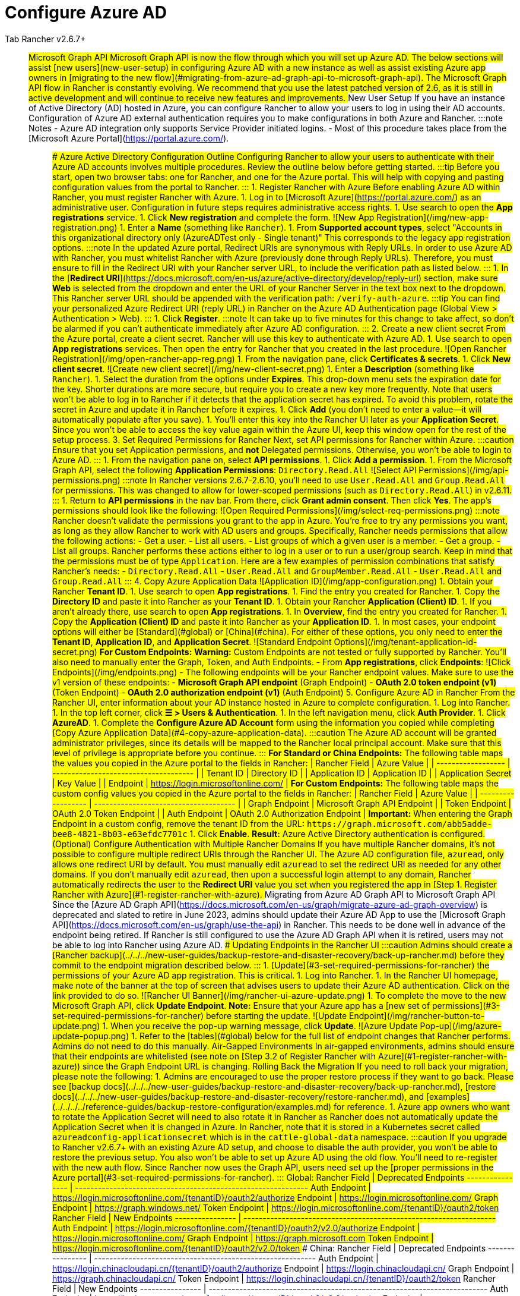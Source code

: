 = Configure Azure AD



[tabs]
====
Tab Rancher v2.6.7+::
+
## Microsoft Graph API Microsoft Graph API is now the flow through which you will set up Azure AD. The below sections will assist [new users](#new-user-setup) in configuring Azure AD with a new instance as well as assist existing Azure app owners in [migrating to the new flow](#migrating-from-azure-ad-graph-api-to-microsoft-graph-api). The Microsoft Graph API flow in Rancher is constantly evolving. We recommend that you use the latest patched version of 2.6, as it is still in active development and will continue to receive new features and improvements. ### New User Setup If you have an instance of Active Directory (AD) hosted in Azure, you can configure Rancher to allow your users to log in using their AD accounts. Configuration of Azure AD external authentication requires you to make configurations in both Azure and Rancher. :::note Notes - Azure AD integration only supports Service Provider initiated logins. - Most of this procedure takes place from the [Microsoft Azure Portal](https://portal.azure.com/). ::: #### Azure Active Directory Configuration Outline Configuring Rancher to allow your users to authenticate with their Azure AD accounts involves multiple procedures. Review the outline below before getting started. :::tip Before you start, open two browser tabs: one for Rancher, and one for the Azure portal. This will help with copying and pasting configuration values from the portal to Rancher. ::: #### 1. Register Rancher with Azure Before enabling Azure AD within Rancher, you must register Rancher with Azure. 1. Log in to [Microsoft Azure](https://portal.azure.com/) as an administrative user. Configuration in future steps requires administrative access rights. 1. Use search to open the **App registrations** service. 1. Click **New registration** and complete the form. ![New App Registration](/img/new-app-registration.png) 1. Enter a **Name** (something like `Rancher`). 1. From **Supported account types**, select "Accounts in this organizational directory only (AzureADTest only - Single tenant)" This corresponds to the legacy app registration options. :::note In the updated Azure portal, Redirect URIs are synonymous with Reply URLs. In order to use Azure AD with Rancher, you must whitelist Rancher with Azure (previously done through Reply URLs). Therefore, you must ensure to fill in the Redirect URI with your Rancher server URL, to include the verification path as listed below. ::: 1. In the [**Redirect URI**](https://docs.microsoft.com/en-us/azure/active-directory/develop/reply-url) section, make sure **Web** is selected from the dropdown and enter the URL of your Rancher Server in the text box next to the dropdown. This Rancher server URL should be appended with the verification path: `+++<MY_RANCHER_URL>+++/verify-auth-azure`. :::tip You can find your personalized Azure Redirect URI (reply URL) in Rancher on the Azure AD Authentication page (Global View > Authentication > Web). ::: 1. Click **Register**. :::note It can take up to five minutes for this change to take affect, so don't be alarmed if you can't authenticate immediately after Azure AD configuration. ::: #### 2. Create a new client secret From the Azure portal, create a client secret. Rancher will use this key to authenticate with Azure AD. 1. Use search to open **App registrations** services. Then open the entry for Rancher that you created in the last procedure. ![Open Rancher Registration](/img/open-rancher-app-reg.png) 1. From the navigation pane, click **Certificates & secrets**. 1. Click **New client secret**. ![Create new client secret](/img/new-client-secret.png) 1. Enter a **Description** (something like `Rancher`). 1. Select the duration from the options under **Expires**. This drop-down menu sets the expiration date for the key. Shorter durations are more secure, but require you to create a new key more frequently. Note that users won't be able to log in to Rancher if it detects that the application secret has expired. To avoid this problem, rotate the secret in Azure and update it in Rancher before it expires. 1. Click **Add** (you don't need to enter a value--it will automatically populate after you save). +++<a id="secret">++++++</a>+++ 1. You'll enter this key into the Rancher UI later as your **Application Secret**. Since you won't be able to access the key value again within the Azure UI, keep this window open for the rest of the setup process. #### 3. Set Required Permissions for Rancher Next, set API permissions for Rancher within Azure. :::caution Ensure that you set Application permissions, and *not* Delegated permissions. Otherwise, you won't be able to login to Azure AD. ::: 1. From the navigation pane on, select **API permissions**. 1. Click **Add a permission**. 1. From the Microsoft Graph API, select the following **Application Permissions**: `Directory.Read.All` ![Select API Permissions](/img/api-permissions.png) :::note In Rancher versions 2.6.7-2.6.10, you'll need to use `User.Read.All` and `Group.Read.All` for permissions. This was changed to allow for lower-scoped permissions (such as `Directory.Read.All`) in v2.6.11. ::: 1. Return to **API permissions** in the nav bar. From there, click **Grant admin consent**. Then click **Yes**. The app's permissions should look like the following: ![Open Required Permissions](/img/select-req-permissions.png) :::note Rancher doesn't validate the permissions you grant to the app in Azure. You're free to try any permissions you want, as long as they allow Rancher to work with AD users and groups. Specifically, Rancher needs permissions that allow the following actions: - Get a user. - List all users. - List groups of which a given user is a member. - Get a group. - List all groups. Rancher performs these actions either to log in a user or to run a user/group search. Keep in mind that the permissions must be of type `Application`. Here are a few examples of permission combinations that satisfy Rancher's needs: - `Directory.Read.All` - `User.Read.All` and `GroupMember.Read.All` - `User.Read.All` and `Group.Read.All` ::: #### 4. Copy Azure Application Data ![Application ID](/img/app-configuration.png) 1. Obtain your Rancher **Tenant ID**. 1. Use search to open **App registrations**. 1. Find the entry you created for Rancher. 1. Copy the **Directory ID** and paste it into Rancher as your **Tenant ID**. 1. Obtain your Rancher **Application (Client) ID**. 1. If you aren't already there, use search to open **App registrations**. 1. In **Overview**, find the entry you created for Rancher. 1. Copy the **Application (Client) ID** and paste it into Rancher as your **Application ID**. 1. In most cases, your endpoint options will either be [Standard](#global) or [China](#china). For either of these options, you only need to enter the **Tenant ID**, **Application ID**, and **Application Secret**. ![Standard Endpoint Options](/img/tenant-application-id-secret.png) **For Custom Endpoints:** **Warning:** Custom Endpoints are not tested or fully supported by Rancher. You'll also need to manually enter the Graph, Token, and Auth Endpoints. - From *App registrations*, click *Endpoints*: ![Click Endpoints](/img/endpoints.png) - The following endpoints will be your Rancher endpoint values. Make sure to use the v1 version of these endpoints: - **Microsoft Graph API endpoint** (Graph Endpoint) - **OAuth 2.0 token endpoint (v1)** (Token Endpoint) - **OAuth 2.0 authorization endpoint (v1)** (Auth Endpoint) #### 5. Configure Azure AD in Rancher From the Rancher UI, enter information about your AD instance hosted in Azure to complete configuration. 1. Log into Rancher. 1. In the top left corner, click **☰ > Users & Authentication**. 1. In the left navigation menu, click **Auth Provider**. 1. Click **AzureAD**. 1. Complete the **Configure Azure AD Account** form using the information you copied while completing [Copy Azure Application Data](#4-copy-azure-application-data). :::caution The Azure AD account will be granted administrator privileges, since its details will be mapped to the Rancher local principal account. Make sure that this level of privilege is appropriate before you continue. ::: **For Standard or China Endpoints:** The following table maps the values you copied in the Azure portal to the fields in Rancher: | Rancher Field | Azure Value | | ------------------ | ------------------------------------- | | Tenant ID | Directory ID | | Application ID | Application ID | | Application Secret | Key Value | | Endpoint | https://login.microsoftonline.com/ | **For Custom Endpoints:** The following table maps the custom config values you copied in the Azure portal to the fields in Rancher: | Rancher Field | Azure Value | | ------------------ | ------------------------------------- | | Graph Endpoint | Microsoft Graph API Endpoint | | Token Endpoint | OAuth 2.0 Token Endpoint | | Auth Endpoint | OAuth 2.0 Authorization Endpoint | **Important:** When entering the Graph Endpoint in a custom config, remove the tenant ID from the URL: `+https://graph.microsoft.com/abb5adde-bee8-4821-8b03-e63efdc7701c+` 1. Click **Enable**. **Result:** Azure Active Directory authentication is configured. #### (Optional) Configure Authentication with Multiple Rancher Domains If you have multiple Rancher domains, it's not possible to configure multiple redirect URIs through the Rancher UI. The Azure AD configuration file, `azuread`, only allows one redirect URI by default. You must manually edit `azuread` to set the redirect URI as needed for any other domains. If you don't manually edit `azuread`, then upon a successful login attempt to any domain, Rancher automatically redirects the user to the **Redirect URI** value you set when you registered the app in [Step 1. Register Rancher with Azure](#1-register-rancher-with-azure). ### Migrating from Azure AD Graph API to Microsoft Graph API Since the [Azure AD Graph API](https://docs.microsoft.com/en-us/graph/migrate-azure-ad-graph-overview) is deprecated and slated to retire in June 2023, admins should update their Azure AD App to use the [Microsoft Graph API](https://docs.microsoft.com/en-us/graph/use-the-api) in Rancher. This needs to be done well in advance of the endpoint being retired. If Rancher is still configured to use the Azure AD Graph API when it is retired, users may not be able to log into Rancher using Azure AD. #### Updating Endpoints in the Rancher UI :::caution Admins should create a [Rancher backup](../../../new-user-guides/backup-restore-and-disaster-recovery/back-up-rancher.md) before they commit to the endpoint migration described below. ::: 1. [Update](#3-set-required-permissions-for-rancher) the permissions of your Azure AD app registration. This is critical. 1. Log into Rancher. 1. In the Rancher UI homepage, make note of the banner at the top of screen that advises users to update their Azure AD authentication. Click on the link provided to do so. ![Rancher UI Banner](/img/rancher-ui-azure-update.png) 1. To complete the move to the new Microsoft Graph API, click **Update Endpoint**. **Note:** Ensure that your Azure app has a [new set of permissions](#3-set-required-permissions-for-rancher) before starting the update. ![Update Endpoint](/img/rancher-button-to-update.png) 1. When you receive the pop-up warning message, click **Update**. ![Azure Update Pop-up](/img/azure-update-popup.png) 1. Refer to the [tables](#global) below for the full list of endpoint changes that Rancher performs. Admins do not need to do this manually. #### Air-Gapped Environments In air-gapped environments, admins should ensure that their endpoints are whitelisted (see note on [Step 3.2 of Register Rancher with Azure](#1-register-rancher-with-azure)) since the Graph Endpoint URL is changing. #### Rolling Back the Migration If you need to roll back your migration, please note the following: 1. Admins are encouraged to use the proper restore process if they want to go back. Please see [backup docs](../../../new-user-guides/backup-restore-and-disaster-recovery/back-up-rancher.md), [restore docs](../../../new-user-guides/backup-restore-and-disaster-recovery/restore-rancher.md), and [examples](../../../../reference-guides/backup-restore-configuration/examples.md) for reference. 1. Azure app owners who want to rotate the Application Secret will need to also rotate it in Rancher as Rancher does not automatically update the Application Secret when it is changed in Azure. In Rancher, note that it is stored in a Kubernetes secret called `azureadconfig-applicationsecret` which is in the `cattle-global-data` namespace. :::caution If you upgrade to Rancher v2.6.7+ with an existing Azure AD setup, and choose to disable the auth provider, you won't be able to restore the previous setup. You also won't be able to set up Azure AD using the old flow. You'll need to re-register with the new auth flow. Since Rancher now uses the Graph API, users need set up the [proper permissions in the Azure portal](#3-set-required-permissions-for-rancher). ::: #### Global: Rancher Field | Deprecated Endpoints ---------------- | ------------------------------------------------------------- Auth Endpoint | https://login.microsoftonline.com/\{tenantID}/oauth2/authorize Endpoint | https://login.microsoftonline.com/ Graph Endpoint | https://graph.windows.net/ Token Endpoint | https://login.microsoftonline.com/\{tenantID}/oauth2/token Rancher Field | New Endpoints ---------------- | ------------------------------------------------------------------ Auth Endpoint | https://login.microsoftonline.com/\{tenantID}/oauth2/v2.0/authorize Endpoint | https://login.microsoftonline.com/ Graph Endpoint | https://graph.microsoft.com Token Endpoint | https://login.microsoftonline.com/\{tenantID}/oauth2/v2.0/token #### China: Rancher Field | Deprecated Endpoints ---------------- | ---------------------------------------------------------- Auth Endpoint | https://login.chinacloudapi.cn/\{tenantID}/oauth2/authorize Endpoint | https://login.chinacloudapi.cn/ Graph Endpoint | https://graph.chinacloudapi.cn/ Token Endpoint | https://login.chinacloudapi.cn/\{tenantID}/oauth2/token Rancher Field | New Endpoints ---------------- | ------------------------------------------------------------------------- Auth Endpoint | https://login.partner.microsoftonline.cn/\{tenantID}/oauth2/v2.0/authorize Endpoint | https://login.partner.microsoftonline.cn/ Graph Endpoint | https://microsoftgraph.chinacloudapi.cn Token Endpoint | https://login.partner.microsoftonline.cn/\{tenantID}/oauth2/v2.0/token  

Tab Rancher v2.6.0 - v2.6.6::
+
## Deprecated Azure AD Graph API >**Important:** > >- The [Azure AD Graph API](https://docs.microsoft.com/en-us/graph/migrate-azure-ad-graph-overview) is deprecated and will be retired by Microsoft at any time after June 30, 2023, without advance notice. We will update our docs to advise the community when it is retired. Rancher now uses the [Microsoft Graph API](https://docs.microsoft.com/en-us/graph/use-the-api) as the new flow to set up Azure AD as the external auth provider. > > >- If you're a new user, or wish to migrate, refer to the new flow instructions for <<microsoft-graph-api/,Rancher v2.6.7+>>. > > >- If you don't wish to upgrade to v2.6.7+ after the Azure AD Graph API is retired, you'll need to either: - Use the built-in Rancher auth or - Use another third-party auth system and set that up in Rancher. Please see the [authentication docs](authentication-config.md) to learn how to configure other open authentication providers. 
====</MY_RANCHER_URL>
====
